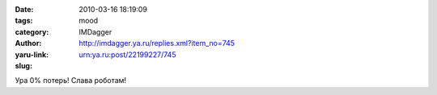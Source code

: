 

:date: 2010-03-16 18:19:09
:tags: 
:category: mood
:author: IMDagger
:yaru-link: http://imdagger.ya.ru/replies.xml?item_no=745
:slug: urn:ya.ru:post/22199227/745

Ура 0% потерь! Слава роботам!

